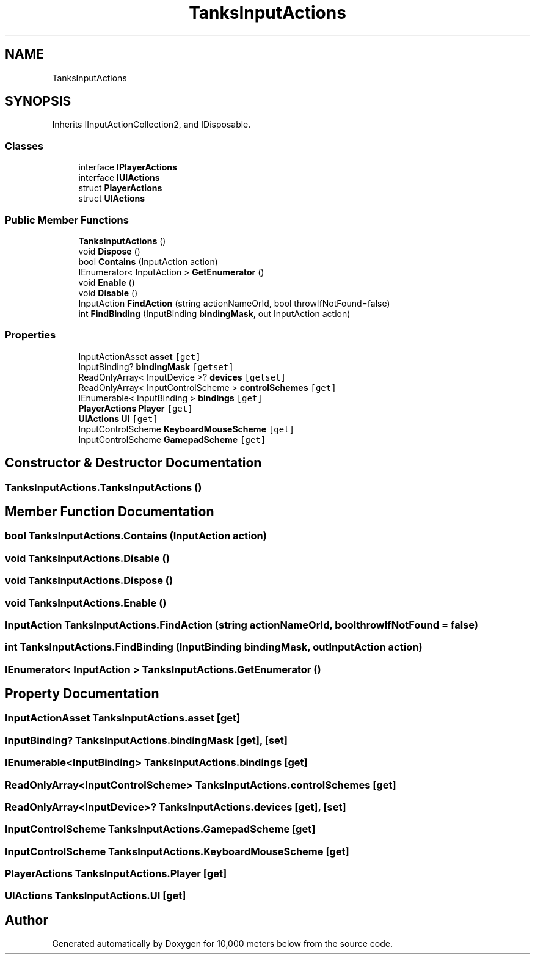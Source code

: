 .TH "TanksInputActions" 3 "Sun Dec 12 2021" "10,000 meters below" \" -*- nroff -*-
.ad l
.nh
.SH NAME
TanksInputActions
.SH SYNOPSIS
.br
.PP
.PP
Inherits IInputActionCollection2, and IDisposable\&.
.SS "Classes"

.in +1c
.ti -1c
.RI "interface \fBIPlayerActions\fP"
.br
.ti -1c
.RI "interface \fBIUIActions\fP"
.br
.ti -1c
.RI "struct \fBPlayerActions\fP"
.br
.ti -1c
.RI "struct \fBUIActions\fP"
.br
.in -1c
.SS "Public Member Functions"

.in +1c
.ti -1c
.RI "\fBTanksInputActions\fP ()"
.br
.ti -1c
.RI "void \fBDispose\fP ()"
.br
.ti -1c
.RI "bool \fBContains\fP (InputAction action)"
.br
.ti -1c
.RI "IEnumerator< InputAction > \fBGetEnumerator\fP ()"
.br
.ti -1c
.RI "void \fBEnable\fP ()"
.br
.ti -1c
.RI "void \fBDisable\fP ()"
.br
.ti -1c
.RI "InputAction \fBFindAction\fP (string actionNameOrId, bool throwIfNotFound=false)"
.br
.ti -1c
.RI "int \fBFindBinding\fP (InputBinding \fBbindingMask\fP, out InputAction action)"
.br
.in -1c
.SS "Properties"

.in +1c
.ti -1c
.RI "InputActionAsset \fBasset\fP\fC [get]\fP"
.br
.ti -1c
.RI "InputBinding? \fBbindingMask\fP\fC [getset]\fP"
.br
.ti -1c
.RI "ReadOnlyArray< InputDevice >? \fBdevices\fP\fC [getset]\fP"
.br
.ti -1c
.RI "ReadOnlyArray< InputControlScheme > \fBcontrolSchemes\fP\fC [get]\fP"
.br
.ti -1c
.RI "IEnumerable< InputBinding > \fBbindings\fP\fC [get]\fP"
.br
.ti -1c
.RI "\fBPlayerActions\fP \fBPlayer\fP\fC [get]\fP"
.br
.ti -1c
.RI "\fBUIActions\fP \fBUI\fP\fC [get]\fP"
.br
.ti -1c
.RI "InputControlScheme \fBKeyboardMouseScheme\fP\fC [get]\fP"
.br
.ti -1c
.RI "InputControlScheme \fBGamepadScheme\fP\fC [get]\fP"
.br
.in -1c
.SH "Constructor & Destructor Documentation"
.PP 
.SS "TanksInputActions\&.TanksInputActions ()"

.SH "Member Function Documentation"
.PP 
.SS "bool TanksInputActions\&.Contains (InputAction action)"

.SS "void TanksInputActions\&.Disable ()"

.SS "void TanksInputActions\&.Dispose ()"

.SS "void TanksInputActions\&.Enable ()"

.SS "InputAction TanksInputActions\&.FindAction (string actionNameOrId, bool throwIfNotFound = \fCfalse\fP)"

.SS "int TanksInputActions\&.FindBinding (InputBinding bindingMask, out InputAction action)"

.SS "IEnumerator< InputAction > TanksInputActions\&.GetEnumerator ()"

.SH "Property Documentation"
.PP 
.SS "InputActionAsset TanksInputActions\&.asset\fC [get]\fP"

.SS "InputBinding? TanksInputActions\&.bindingMask\fC [get]\fP, \fC [set]\fP"

.SS "IEnumerable<InputBinding> TanksInputActions\&.bindings\fC [get]\fP"

.SS "ReadOnlyArray<InputControlScheme> TanksInputActions\&.controlSchemes\fC [get]\fP"

.SS "ReadOnlyArray<InputDevice>? TanksInputActions\&.devices\fC [get]\fP, \fC [set]\fP"

.SS "InputControlScheme TanksInputActions\&.GamepadScheme\fC [get]\fP"

.SS "InputControlScheme TanksInputActions\&.KeyboardMouseScheme\fC [get]\fP"

.SS "\fBPlayerActions\fP TanksInputActions\&.Player\fC [get]\fP"

.SS "\fBUIActions\fP TanksInputActions\&.UI\fC [get]\fP"


.SH "Author"
.PP 
Generated automatically by Doxygen for 10,000 meters below from the source code\&.
